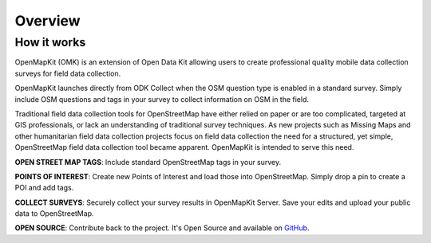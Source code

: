 ################################################################################
Overview
################################################################################

********************************************************************************
How it works
********************************************************************************

OpenMapKit (OMK) is an extension of Open Data Kit allowing users to create professional quality mobile data collection surveys for field data collection.

OpenMapKit launches directly from ODK Collect when the OSM question type is enabled in a standard survey. Simply include OSM questions and tags in your survey to collect information on OSM in the field.

Traditional field data collection tools for OpenStreetMap have either relied on paper or are too complicated, targeted at GIS professionals, or lack an understanding of traditional survey techniques. As new projects such as Missing Maps and other humanitarian field data collection projects focus on field data collection the need for a structured, yet simple, OpenStreetMap field data collection tool became apparent. OpenMapKit is intended to serve this need.

**OPEN STREET MAP TAGS**: Include standard OpenStreetMap tags in your survey.

**POINTS OF INTEREST**: Create new Points of Interest and load those into OpenStreetMap. Simply drop a pin to create a POI and add tags.

**COLLECT SURVEYS**: Securely collect your survey results in OpenMapKit Server. Save your edits and upload your public data to OpenStreetMap.

**OPEN SOURCE**: Contribute back to the project. It's Open Source and available on `GitHub <https://github.com/posm/OpenMapKit>`_.